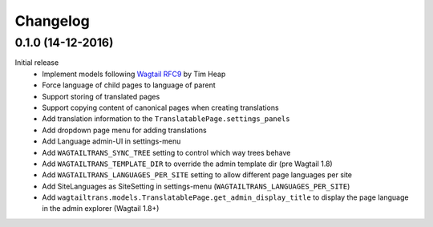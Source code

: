 Changelog
=========

0.1.0 (14-12-2016)
------------------

Initial release
 - Implement models following `Wagtail RFC9 <https://github.com/takeflight/wagtail-rfcs/blob/0008-translations/draft/0009-translations.rst>`_ by Tim Heap
 - Force language of child pages to language of parent
 - Support storing of translated pages
 - Support copying content of canonical pages when creating translations

 - Add translation information to the ``TranslatablePage.settings_panels``
 - Add dropdown page menu for adding translations
 - Add Language admin-UI in settings-menu
 - Add ``WAGTAILTRANS_SYNC_TREE`` setting to control which way trees behave
 - Add ``WAGTAILTRANS_TEMPLATE_DIR`` to override the admin template dir (pre Wagtail 1.8)
 - Add ``WAGTAILTRANS_LANGUAGES_PER_SITE`` setting to allow different page languages per site
 - Add SiteLanguages as SiteSetting in settings-menu (``WAGTAILTRANS_LANGUAGES_PER_SITE``)
 - Add ``wagtailtrans.models.TranslatablePage.get_admin_display_title`` to display the page language in the admin explorer (Wagtail 1.8+)
